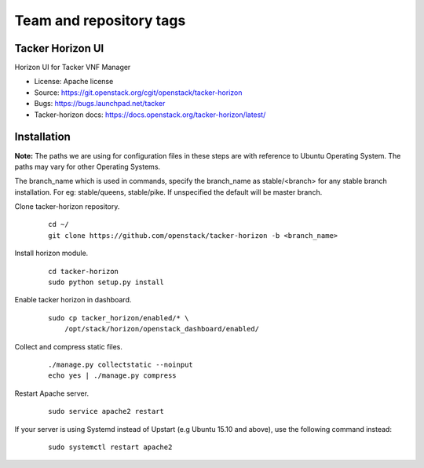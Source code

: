 ========================
Team and repository tags
========================

.. image:: https://governance.openstack.org/tc/badges/tacker-horizon.svg
          :target: https://governance.openstack.org/tc/reference/tags/index.html

.. Change things from this point on

Tacker Horizon UI
=================

Horizon UI for Tacker VNF Manager

* License: Apache license
* Source: https://git.openstack.org/cgit/openstack/tacker-horizon
* Bugs: https://bugs.launchpad.net/tacker
* Tacker-horizon docs: https://docs.openstack.org/tacker-horizon/latest/

Installation
============

**Note:** The paths we are using for configuration files in these steps
are with reference to Ubuntu Operating System. The paths may vary for
other Operating Systems.

The branch_name which is used in commands, specify the branch_name
as stable/<branch> for any stable branch installation. For eg:
stable/queens, stable/pike. If unspecified the default will be
master branch.

Clone tacker-horizon repository.

  ::

    cd ~/
    git clone https://github.com/openstack/tacker-horizon -b <branch_name>


Install horizon module.

  ::

    cd tacker-horizon
    sudo python setup.py install


Enable tacker horizon in dashboard.

  ::

    sudo cp tacker_horizon/enabled/* \
        /opt/stack/horizon/openstack_dashboard/enabled/


Collect and compress static files.

  ::

    ./manage.py collectstatic --noinput
    echo yes | ./manage.py compress


Restart Apache server.

  ::

    sudo service apache2 restart


If your server is using Systemd instead of Upstart (e.g Ubuntu 15.10
and above), use the following command instead:

  ::

    sudo systemctl restart apache2


